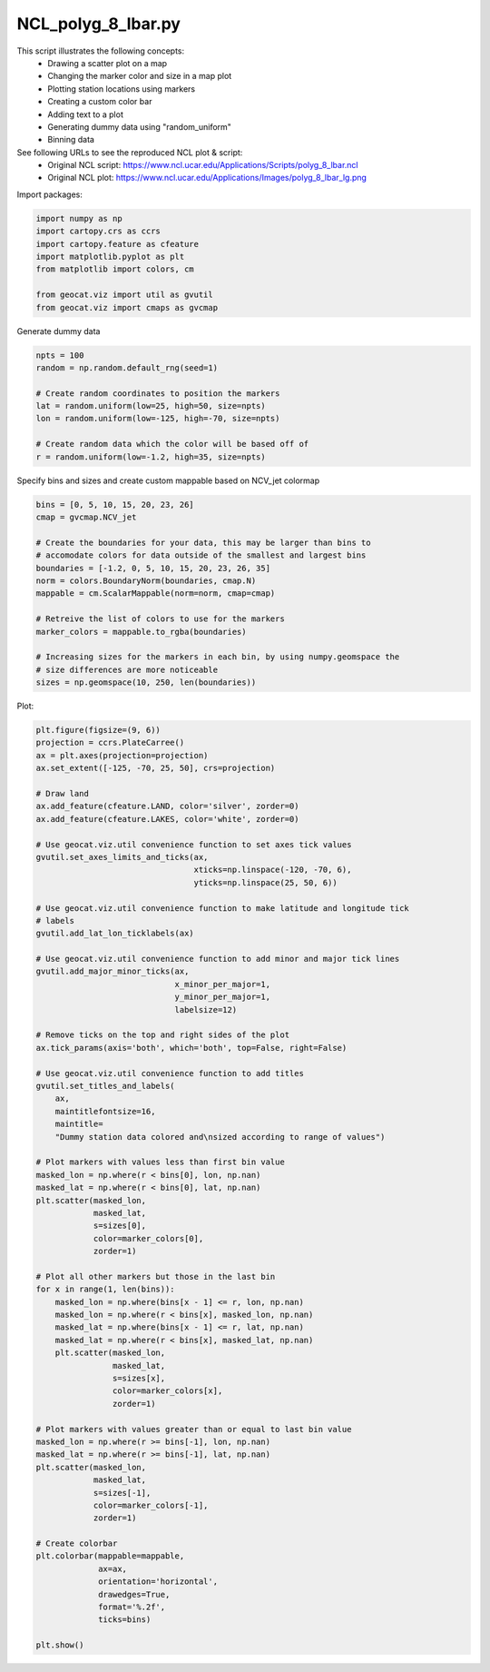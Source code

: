 
.. DO NOT EDIT.
.. THIS FILE WAS AUTOMATICALLY GENERATED BY SPHINX-GALLERY.
.. TO MAKE CHANGES, EDIT THE SOURCE PYTHON FILE:
.. "gallery/Polygons/NCL_polyg_8_lbar.py"
.. LINE NUMBERS ARE GIVEN BELOW.

.. only:: html

    .. note::
        :class: sphx-glr-download-link-note

        Click :ref:`here <sphx_glr_download_gallery_Polygons_NCL_polyg_8_lbar.py>`
        to download the full example code

.. rst-class:: sphx-glr-example-title

.. _sphx_glr_gallery_Polygons_NCL_polyg_8_lbar.py:


NCL_polyg_8_lbar.py
===================
This script illustrates the following concepts:
   - Drawing a scatter plot on a map
   - Changing the marker color and size in a map plot
   - Plotting station locations using markers
   - Creating a custom color bar
   - Adding text to a plot
   - Generating dummy data using "random_uniform"
   - Binning data

See following URLs to see the reproduced NCL plot & script:
    - Original NCL script: https://www.ncl.ucar.edu/Applications/Scripts/polyg_8_lbar.ncl
    - Original NCL plot: https://www.ncl.ucar.edu/Applications/Images/polyg_8_lbar_lg.png

.. GENERATED FROM PYTHON SOURCE LINES 19-20

Import packages:

.. GENERATED FROM PYTHON SOURCE LINES 20-29

.. code-block:: default

    import numpy as np
    import cartopy.crs as ccrs
    import cartopy.feature as cfeature
    import matplotlib.pyplot as plt
    from matplotlib import colors, cm

    from geocat.viz import util as gvutil
    from geocat.viz import cmaps as gvcmap








.. GENERATED FROM PYTHON SOURCE LINES 30-31

Generate dummy data

.. GENERATED FROM PYTHON SOURCE LINES 31-41

.. code-block:: default

    npts = 100
    random = np.random.default_rng(seed=1)

    # Create random coordinates to position the markers
    lat = random.uniform(low=25, high=50, size=npts)
    lon = random.uniform(low=-125, high=-70, size=npts)

    # Create random data which the color will be based off of
    r = random.uniform(low=-1.2, high=35, size=npts)








.. GENERATED FROM PYTHON SOURCE LINES 42-43

Specify bins and sizes and create custom mappable based on NCV_jet colormap

.. GENERATED FROM PYTHON SOURCE LINES 43-59

.. code-block:: default

    bins = [0, 5, 10, 15, 20, 23, 26]
    cmap = gvcmap.NCV_jet

    # Create the boundaries for your data, this may be larger than bins to
    # accomodate colors for data outside of the smallest and largest bins
    boundaries = [-1.2, 0, 5, 10, 15, 20, 23, 26, 35]
    norm = colors.BoundaryNorm(boundaries, cmap.N)
    mappable = cm.ScalarMappable(norm=norm, cmap=cmap)

    # Retreive the list of colors to use for the markers
    marker_colors = mappable.to_rgba(boundaries)

    # Increasing sizes for the markers in each bin, by using numpy.geomspace the
    # size differences are more noticeable
    sizes = np.geomspace(10, 250, len(boundaries))








.. GENERATED FROM PYTHON SOURCE LINES 60-61

Plot:

.. GENERATED FROM PYTHON SOURCE LINES 61-134

.. code-block:: default

    plt.figure(figsize=(9, 6))
    projection = ccrs.PlateCarree()
    ax = plt.axes(projection=projection)
    ax.set_extent([-125, -70, 25, 50], crs=projection)

    # Draw land
    ax.add_feature(cfeature.LAND, color='silver', zorder=0)
    ax.add_feature(cfeature.LAKES, color='white', zorder=0)

    # Use geocat.viz.util convenience function to set axes tick values
    gvutil.set_axes_limits_and_ticks(ax,
                                     xticks=np.linspace(-120, -70, 6),
                                     yticks=np.linspace(25, 50, 6))

    # Use geocat.viz.util convenience function to make latitude and longitude tick
    # labels
    gvutil.add_lat_lon_ticklabels(ax)

    # Use geocat.viz.util convenience function to add minor and major tick lines
    gvutil.add_major_minor_ticks(ax,
                                 x_minor_per_major=1,
                                 y_minor_per_major=1,
                                 labelsize=12)

    # Remove ticks on the top and right sides of the plot
    ax.tick_params(axis='both', which='both', top=False, right=False)

    # Use geocat.viz.util convenience function to add titles
    gvutil.set_titles_and_labels(
        ax,
        maintitlefontsize=16,
        maintitle=
        "Dummy station data colored and\nsized according to range of values")

    # Plot markers with values less than first bin value
    masked_lon = np.where(r < bins[0], lon, np.nan)
    masked_lat = np.where(r < bins[0], lat, np.nan)
    plt.scatter(masked_lon,
                masked_lat,
                s=sizes[0],
                color=marker_colors[0],
                zorder=1)

    # Plot all other markers but those in the last bin
    for x in range(1, len(bins)):
        masked_lon = np.where(bins[x - 1] <= r, lon, np.nan)
        masked_lon = np.where(r < bins[x], masked_lon, np.nan)
        masked_lat = np.where(bins[x - 1] <= r, lat, np.nan)
        masked_lat = np.where(r < bins[x], masked_lat, np.nan)
        plt.scatter(masked_lon,
                    masked_lat,
                    s=sizes[x],
                    color=marker_colors[x],
                    zorder=1)

    # Plot markers with values greater than or equal to last bin value
    masked_lon = np.where(r >= bins[-1], lon, np.nan)
    masked_lat = np.where(r >= bins[-1], lat, np.nan)
    plt.scatter(masked_lon,
                masked_lat,
                s=sizes[-1],
                color=marker_colors[-1],
                zorder=1)

    # Create colorbar
    plt.colorbar(mappable=mappable,
                 ax=ax,
                 orientation='horizontal',
                 drawedges=True,
                 format='%.2f',
                 ticks=bins)

    plt.show()



.. image:: /gallery/Polygons/images/sphx_glr_NCL_polyg_8_lbar_001.png
    :alt: Dummy station data colored and sized according to range of values
    :class: sphx-glr-single-img






.. rst-class:: sphx-glr-timing

   **Total running time of the script:** ( 0 minutes  0.215 seconds)


.. _sphx_glr_download_gallery_Polygons_NCL_polyg_8_lbar.py:


.. only :: html

 .. container:: sphx-glr-footer
    :class: sphx-glr-footer-example



  .. container:: sphx-glr-download sphx-glr-download-python

     :download:`Download Python source code: NCL_polyg_8_lbar.py <NCL_polyg_8_lbar.py>`



  .. container:: sphx-glr-download sphx-glr-download-jupyter

     :download:`Download Jupyter notebook: NCL_polyg_8_lbar.ipynb <NCL_polyg_8_lbar.ipynb>`


.. only:: html

 .. rst-class:: sphx-glr-signature

    `Gallery generated by Sphinx-Gallery <https://sphinx-gallery.github.io>`_
